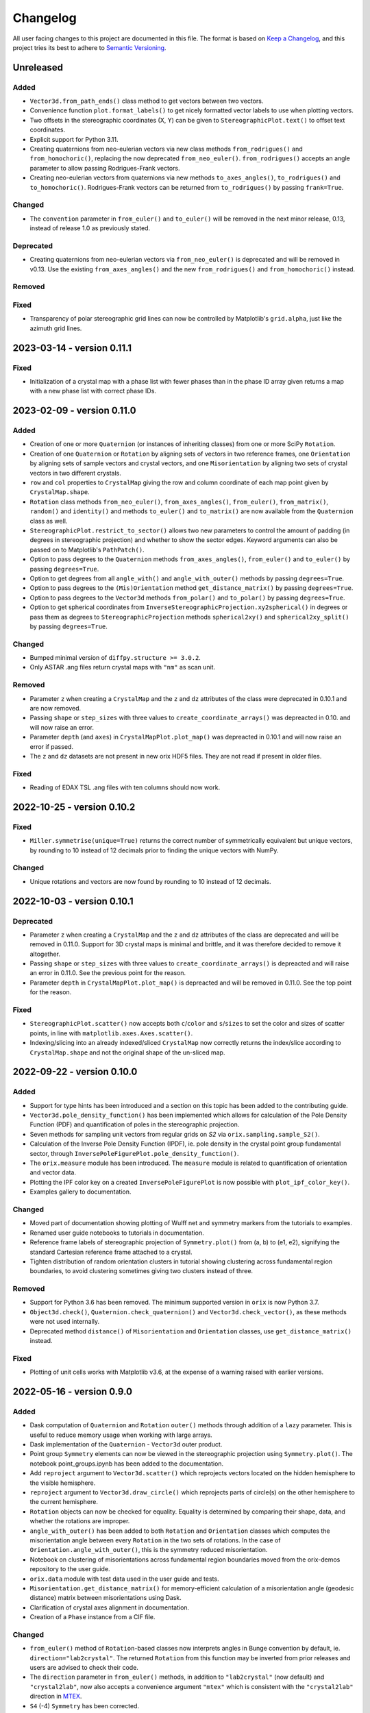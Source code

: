 =========
Changelog
=========

All user facing changes to this project are documented in this file. The format is based
on `Keep a Changelog <https://keepachangelog.com/en/1.0.0/>`__, and this project tries
its best to adhere to `Semantic Versioning <https://semver.org/spec/v2.0.0.html>`__.

Unreleased
==========

Added
-----
- ``Vector3d.from_path_ends()`` class method to get vectors between two vectors.
- Convenience function ``plot.format_labels()`` to get nicely formatted vector labels to
  use when plotting vectors.
- Two offsets in the stereographic coordinates (X, Y) can be given to
  ``StereographicPlot.text()`` to offset text coordinates.
- Explicit support for Python 3.11.
- Creating quaternions from neo-eulerian vectors via new class methods
  ``from_rodrigues()`` and ``from_homochoric()``, replacing the now deprecated
  ``from_neo_euler()``. ``from_rodrigues()`` accepts an angle parameter to allow passing
  Rodrigues-Frank vectors.
- Creating neo-eulerian vectors from quaternions via new methods ``to_axes_angles()``,
  ``to_rodrigues()`` and ``to_homochoric()``. Rodrigues-Frank vectors can be returned
  from ``to_rodrigues()`` by passing ``frank=True``.

Changed
-------
- The ``convention`` parameter in ``from_euler()`` and ``to_euler()`` will be removed in
  the next minor release, 0.13, instead of release 1.0 as previously stated.

Deprecated
----------
- Creating quaternions from neo-eulerian vectors via ``from_neo_euler()`` is deprecated
  and will be removed in v0.13. Use the existing ``from_axes_angles()`` and the new
  ``from_rodrigues()`` and ``from_homochoric()`` instead.

Removed
-------

Fixed
-----
- Transparency of polar stereographic grid lines can now be controlled by Matplotlib's
  ``grid.alpha``, just like the azimuth grid lines.

2023-03-14 - version 0.11.1
===========================

Fixed
-----
- Initialization of a crystal map with a phase list with fewer phases than in the phase
  ID array given returns a map with a new phase list with correct phase IDs.

2023-02-09 - version 0.11.0
===========================

Added
-----
- Creation of one or more ``Quaternion`` (or instances of inheriting classes) from one
  or more SciPy ``Rotation``.
- Creation of one ``Quaternion`` or ``Rotation`` by aligning sets of vectors in two
  reference frames, one ``Orientation`` by aligning sets of sample vectors and crystal
  vectors, and one ``Misorientation`` by aligning two sets of crystal vectors in two
  different crystals.
- ``row`` and ``col`` properties to ``CrystalMap`` giving the row and column coordinate
  of each map point given by ``CrystalMap.shape``.
- ``Rotation`` class methods ``from_neo_euler()``, ``from_axes_angles()``,
  ``from_euler()``, ``from_matrix()``, ``random()`` and ``identity()`` and methods
  ``to_euler()`` and ``to_matrix()`` are now available from the ``Quaternion`` class as
  well.
- ``StereographicPlot.restrict_to_sector()`` allows two new parameters to control the
  amount of padding (in degrees in stereographic projection) and whether to show the
  sector edges. Keyword arguments can also be passed on to Matplotlib's ``PathPatch()``.
- Option to pass degrees to the ``Quaternion`` methods ``from_axes_angles()``,
  ``from_euler()`` and ``to_euler()`` by passing ``degrees=True``.
- Option to get degrees from all ``angle_with()`` and ``angle_with_outer()`` methods
  by passing ``degrees=True``.
- Option to pass degrees to the ``(Mis)Orientation`` method ``get_distance_matrix()``
  by passing ``degrees=True``.
- Option to pass degrees to the ``Vector3d`` methods ``from_polar()`` and ``to_polar()``
  by passing ``degrees=True``.
- Option to get spherical coordinates from
  ``InverseStereographicProjection.xy2spherical()`` in degrees or pass them as degrees
  to ``StereographicProjection`` methods ``spherical2xy()`` and ``spherical2xy_split()``
  by passing ``degrees=True``.


Changed
-------
- Bumped minimal version of ``diffpy.structure >= 3.0.2``.
- Only ASTAR .ang files return crystal maps with ``"nm"`` as scan unit.

Removed
-------
- Parameter ``z`` when creating a ``CrystalMap`` and the ``z`` and ``dz`` attributes of
  the class were deprecated in 0.10.1 and are now removed.
- Passing ``shape`` or ``step_sizes`` with three values to
  ``create_coordinate_arrays()`` was depreacted in 0.10. and will now raise an error.
- Parameter ``depth`` (and ``axes``) in ``CrystalMapPlot.plot_map()`` was depreacted in
  0.10.1 and will now raise an error if passed.
- The ``z`` and ``dz`` datasets are not present in new orix HDF5 files. They are not
  read if present in older files.

Fixed
-----
- Reading of EDAX TSL .ang files with ten columns should now work.

2022-10-25 - version 0.10.2
===========================

Fixed
-----
- ``Miller.symmetrise(unique=True)`` returns the correct number of symmetrically
  equivalent but unique vectors, by rounding to 10 instead of 12 decimals prior to
  finding the unique vectors with NumPy.

Changed
-------
- Unique rotations and vectors are now found by rounding to 10 instead of 12 decimals.

2022-10-03 - version 0.10.1
===========================

Deprecated
----------
- Parameter ``z`` when creating a ``CrystalMap`` and the ``z`` and ``dz`` attributes of
  the class are deprecated and will be removed in 0.11.0. Support for 3D crystal maps is
  minimal and brittle, and it was therefore decided to remove it altogether.
- Passing ``shape`` or ``step_sizes`` with three values to ``create_coordinate_arrays()``
  is depreacted and will raise an error in 0.11.0. See the previous point for the reason.
- Parameter ``depth`` in ``CrystalMapPlot.plot_map()`` is depreacted and will be removed
  in 0.11.0. See the top point for the reason.

Fixed
-----
- ``StereographicPlot.scatter()`` now accepts both ``c``/``color`` and ``s``/``sizes``
  to set the color and sizes of scatter points, in line with
  ``matplotlib.axes.Axes.scatter()``.
- Indexing/slicing into an already indexed/sliced ``CrystalMap`` now correctly returns
  the index/slice according to ``CrystalMap.shape`` and not the original shape of the
  un-sliced map.

2022-09-22 - version 0.10.0
===========================

Added
-----
- Support for type hints has been introduced and a section on this topic has been added
  to the contributing guide.
- ``Vector3d.pole_density_function()`` has been implemented which allows for calculation
  of the Pole Density Function (PDF) and quantification of poles in the stereographic
  projection.
- Seven methods for sampling unit vectors from regular grids on *S2* via
  ``orix.sampling.sample_S2()``.
- Calculation of the Inverse Pole Density Function (IPDF), ie. pole density in the
  crystal point group fundamental sector, through 
  ``InversePoleFigurePlot.pole_density_function()``.
- The ``orix.measure`` module has been introduced. The ``measure`` module is related to
  quantification of orientation and vector data.
- Plotting the IPF color key on a created ``InversePoleFigurePlot`` is now possible with
  ``plot_ipf_color_key()``.
- Examples gallery to documentation.

Changed
-------
- Moved part of documentation showing plotting of Wulff net and symmetry markers from
  the tutorials to examples.
- Renamed user guide notebooks to tutorials in documentation.
- Reference frame labels of stereographic projection of ``Symmetry.plot()`` from (a, b)
  to (e1, e2), signifying the standard Cartesian reference frame attached to a crystal.
- Tighten distribution of random orientation clusters in tutorial showing clustering
  across fundamental region boundaries, to avoid clustering sometimes giving two
  clusters instead of three.

Removed
-------
- Support for Python 3.6 has been removed. The minimum supported version in ``orix`` is
  now Python 3.7.
- ``Object3d.check()``, ``Quaternion.check_quaternion()`` and
  ``Vector3d.check_vector()``, as these methods were not used internally.
- Deprecated method ``distance()`` of ``Misorientation`` and ``Orientation`` classes,
  use ``get_distance_matrix()`` instead.

Fixed
-----
- Plotting of unit cells works with Matplotlib v3.6, at the expense of a warning raised
  with earlier versions.

2022-05-16 - version 0.9.0
==========================

Added
-----
- Dask computation of ``Quaternion`` and ``Rotation`` ``outer()`` methods through
  addition of a ``lazy`` parameter. This is useful to reduce memory usage when working
  with large arrays.
- Dask implementation of the ``Quaternion`` - ``Vector3d`` outer product.
- Point group ``Symmetry`` elements can now be viewed in the stereographic projection
  using ``Symmetry.plot()``. The notebook point_groups.ipynb has been added to the
  documentation.
- Add ``reproject`` argument to ``Vector3d.scatter()`` which reprojects vectors located
  on the hidden hemisphere to the visible hemisphere.
- ``reproject`` argument to ``Vector3d.draw_circle()`` which reprojects parts of
  circle(s) on the other hemisphere to the current hemisphere.
- ``Rotation`` objects can now be checked for equality. Equality is determined by
  comparing their shape, data, and whether the rotations are improper.
- ``angle_with_outer()`` has been added to both  ``Rotation`` and ``Orientation``
  classes which computes the misorientation angle between every ``Rotation`` in the two
  sets of rotations. In the case of ``Orientation.angle_with_outer()``, this is the
  symmetry reduced misorientation.
- Notebook on clustering of misorientations across fundamental region boundaries moved
  from the orix-demos repository to the user guide.
- ``orix.data`` module with test data used in the user guide and tests.
- ``Misorientation.get_distance_matrix()`` for memory-efficient calculation of a
  misorientation angle (geodesic distance) matrix between misorientations using Dask.
- Clarification of crystal axes alignment in documentation.
- Creation of a ``Phase`` instance from a CIF file.

Changed
-------
- ``from_euler()`` method of ``Rotation``-based classes now interprets angles in Bunge
  convention by default, ie. ``direction="lab2crystal"``. The returned ``Rotation`` from
  this function may be inverted from prior releases and users are advised to check their
  code.
- The ``direction`` parameter in ``from_euler()`` methods, in addition to
  ``"lab2crystal"`` (now default) and ``"crystal2lab"``, now also accepts a convenience
  argument ``"mtex"`` which is consistent with the ``"crystal2lab"`` direction in
  `MTEX <https://mtex-toolbox.github.io/MTEXvsBungeConvention.html>`_.
- ``S4`` (-4) ``Symmetry`` has been corrected.
- Organized user guide documentation into topics.

Deprecated
----------
- The ``convention`` parameter in ``from_euler()`` and ``to_euler()`` methods has been
  deprecated, in favour of ``direction`` in the former. This parameter will be removed
  in release 1.0.
- ``Misorientation.distance()`` in favour of ``Misorientation.get_distance_matrix()``.

Fixed
-----
- Fixed bug in ``sample_S2_uv_mesh()`` and removed duplicate vectors at poles.
- The results from ``Orientation.dot_outer()`` are now returned as
  ``self.shape + other.shape``, which is consistent with ``Rotation.dot_outer()``.
- Writing of property arrays in .ang writer from masked CrystalMap.

Removed
-------
- ``orix.scalar.Scalar`` class has been removed and the data held by ``Scalar`` is now
  returned directly as a ``numpy.ndarray``.
- The deprecation of function ``(Mis)Orientation.set_symmetry()`` and property
  ``Object3d.data_dim`` has expired and have been removed.

2022-02-21 - version 0.8.2
==========================

Changed
-------
- ``orix.quaternion.Quaternion`` now relies on `numpy-quaternion
  <https://quaternion.readthedocs.io/en/latest/>`_ for quaternion conjugation,
  quaternion-quaternion and quaternion-vector multiplication, and quaternion-quaternion
  and quaternion-vector outer products.
- Rounding in functions, e.g. ``Object3d.unique()`` and ``Rotation.unique()``, is now
  set consistently at 12 dp.

Fixed
-----
- ``Miller.in_fundamental_sector()`` doesn't raise errors.
- ``Miller.unique()`` now correctly returns unique vectors due to implemented rounding.

2022-02-14 - version 0.8.1
==========================

Added
-----
- Python 3.10 support.
- Option to pass figure initialization keyword arguments to Matplotlib via plotting
  methods.

Fixed
-----
- ``Orientation`` disorientation angles and dot products returned from ``angle_with()``
  and ``dot()`` and ``dot_outer()``, which now calculates the misorientation as
  ``other * ~self``. Disorientation angles ``(o2 - o1).angle`` and ``o1.angle_with(o2)``
  are now the same.
- The inverse indices returned from ``Rotation.unique()`` now correctly recreate the
  original ``Rotation`` instance.
- Handling of property arrays in .ang writer with multiple values per map point.
- ``CrystalMap``'s handling of a mask of which points are in the data.

2021-12-21 - version 0.8.0
==========================

Added
-----
- ``FundamentalSector`` class of vector normals describing a fundamental sector in the
  stereographic projection, typically the inverse pole figure of a ``Symmetry``.
- ``Symmetry.fundamental_sector`` attribute with a ``FundamentalSector`` for that
  symmetry.
- ``StereographicPlot.restrict_to_sector()`` to restrict the stereographic projection to
  a sector, typically the inverse pole figure of a ``Symmetry``.
- ``StereographicPlot.stereographic_grid()`` to control the azimuth and polar grid
  lines.
- Sampling of vectors in UV mesh on a unit sphere (*S2*).
- ``ndim`` attribute to Object3d and derived classes which returns number of navigation
  dimensions.
- Setting the symmetry of a (Mis)Orientation via a ``symmetry.setter``.
- Projection of vectors into the fundamental sector (inverse pole figure) of a symmetry.
- Plotting of orientations within an inverse pole figure given a Laue symmetry and
  sample direction.
- Inverse pole figure colouring of orientations given a Laue symmetry and sample
  direction.
- ``from_axes_angles()`` method to ``Rotation`` and ``Orientation`` as a shortcut to
  ``from_neo_euler()`` for axis/angle pairs.
- ``Orientation`` based classes now accept a ``symmetry`` argument upon initialisation.
- Euler angle colouring of orientations given a proper point group symmetry.
- Simple unit cell orientation plotting with ``plot_unit_cell`` for ``Orientation``
  instances.

Changed
-------
- ``StereographicPlot`` doesn't use Matplotlib's ``transforms`` framework anymore, and
  (X, Y) replaces (azimuth, polar) as internal coordinates.
- Renamed ``Symmetry`` method ``fundamental_sector()`` to ``fundamental_zone()``.
- ``Orientation`` class methods ``from_euler``, ``from_matrix``, and ``from_neo_euler``
  no longer  return the smallest angle orientation when a ``symmetry`` is given.
- ``CrystalMap.orientations`` no longer returns smallest angle orientation.
- The methods ``flatten``, ``reshape``, and ``squeeze`` have been overridden in
  ``Misorientation`` based classes to maintain the initial symmetry of the returned
  instance.
- ``Rotation.to_euler()`` returns angles in the ranges (0, 2 pi), (0, pi), and
  (0, 2 pi).
- ``CrystalMap.get_map_data()`` doesn't round values by default anymore. Passing
  ``decimals=3`` retains the old behaviour.
- ``CrystalMap.plot()`` doesn't override the Matplotlib status bar by default anymore.
  Passing ``override_status_bar=True`` retains the old behaviour.

Deprecated
----------
- The ``data_dim`` attribute of Object3d and all derived classes is deprecated from 0.8
  and will be removed in 0.9. Use ``ndim`` instead.
- Setting (Mis)Orientation symmetry via ``set_symmetry()`` is deprecated in 0.8, in
  favour of setting it directly via a ``symmetry.setter``, and will be removed in 0.9.
  Use ``map_into_symmetry_reduced_zone()`` instead.
 
Removed
-------
- ``StereographicPlot`` methods ``azimuth_grid()`` and ``polar_grid()``.
  Use ``stereographic_grid()`` instead.
- ``from_euler()`` no longer accepts ``"Krakow_Hielscher"`` as a convention, use
  ``"MTEX"`` instead.

Fixed
-----
- ``CrystalMap.get_map_data()`` can return an array of shape (3,) if there are that many
  points in the map.
- Reading of point groups with "-" sign, like -43m, from EMsoft h5ebsd files.

2021-09-07 - version 0.7.0
==========================

Added
-----
- Memory-efficient calculation of a misorientation angle (geodesic distance) matrix
  between orientations using Dask.
- Symmetry reduced calculations of dot products between orientations.
- Two notebooks on clustering of orientations (not misorientations) across fundamental
  region boundaries are added to the user guide from the orix-demos repository.
- Convenience method ``Misorientation.scatter()`` (and subclasses) to plot orientations
  in either axis-angle or Rodrigues fundamental zone.
- Method ``Object3d.get_random_sample()``, inherited by all 3D objects, returning a new
  flattened instance with elements drawn randomly from the original instance.
- Add ``transpose()`` method to all 3D classes to transpose navigation dimensions.
- Reading of a ``CrystalMap`` from orientation data in Bruker's HDF5 file format.
- Uniform sampling of orientation space using cubochoric sampling.

Changed
-------
- ``to_euler()`` changed internally, "Krakow_Hielscher" deprecated, use "MTEX" instead.
- Default orientation space sampling method from "haar_euler" to "cubochoric".

2021-05-23 - version 0.6.0
==========================

Added
-----
- Python 3.9 support.
- User guide with Jupyter notebooks as part of the Read the Docs documentation.
- ``CrystalMap.plot()`` method for easy plotting of phases, properties etc.
- .ang file writer for CrystalMap objects (via ``orix.io.save()``).
- ``Miller`` class, inheriting functionality from the ``Vector3d`` class, to handle
  operations with direct lattice vectors (uvw/UVTW) and reciprocal lattice vectors
  (hkl/hkil).
- ``Vector3d.scatter()`` and ``Vector3d.draw_circle()`` methods to show unit vectors and
  great/small circles in stereographic projection.
- Stereographic plot using Matplotlib's ``transforms`` framework for plotting vectors,
  great/small circles, and symmetry elements.
- ``projections`` module for projecting vectors to various coordinates, including
  stereographic coordinates.
- ``CrystalMap.empty()`` class method to create empty map of a given shape with identity
  rotations.
- Sampling of *SO(3)* now provided via two methods (up from the one in previous
  versions).
- Warning when trying to create rotations from large Euler angles.
- Passing symmetry when initializing an ``Orientation``.
- Overloaded division for ``Vector3d`` (left hand side) by numbers and suitably shaped
  array-like objects.

Changed
-------
- Names of spherical coordinates for the ``Vector3d`` class, ``phi`` to ``azimuth``,
  ``theta`` to ``polar``, and ``r`` to ``radial``. Similar changes to to/from_polar
  parameter names.
- ``CrystalMap.get_map_data()`` tries to respect input data type, other minor
  improvements.
- Continuous integration migrated from Travis CI to GitHub Actions.

Fixed
-----
- Symmetry is preserved when creating a misorientation from orientations or when
  inverting orientations.
- Reading of properties (scores etc.) from EMsoft h5ebsd files with certain map shapes.
- Reading of crystal symmetry from EMsoft h5ebsd dot product files in CrystalMap plugin.

2020-11-03 - version 0.5.1
==========================

Added
-----
- This project now keeps a Changelog.
- Testing for Python 3.8 on macOS.

Fixed
-----
- ``CrystalMap`` properties allow arrays with number of dimensions greater than 2.
- .ang file reader now recognises phase IDs defined in the header.
- EMsoft file reader reads unrefined Euler angles correctly.
